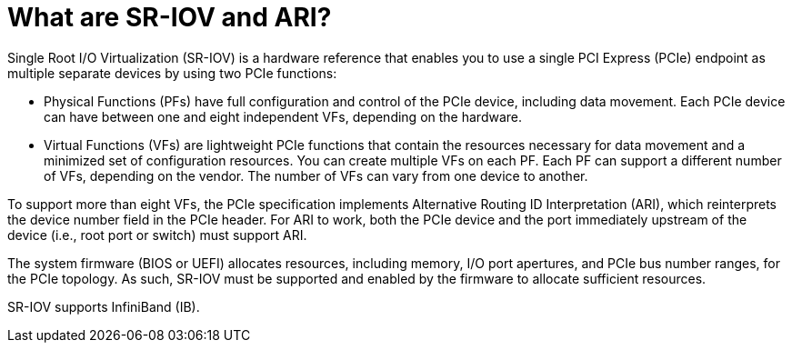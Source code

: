 // This assembly is included in the following assemblies:
//
// common/sriov/assembly-Set_Up_and_Configure_SR-IOV.adoc

:_content-type: CONCEPT
[id='what-are-sr-iov-and-ari']

= What are SR-IOV and ARI?

Single Root I/O Virtualization (SR-IOV) is a hardware reference that enables you to use a single PCI Express (PCIe) endpoint as multiple separate devices by using two PCIe functions:

* Physical Functions (PFs) have full configuration and control of the PCIe device, including data movement. Each PCIe device can have between one and eight independent VFs, depending on the hardware.

* Virtual Functions (VFs) are lightweight PCIe functions that contain the resources necessary for data movement and a minimized set of configuration resources. You can create multiple VFs on each PF. Each PF can support a different number of VFs, depending on the vendor. The number of VFs can vary from one device to another.

To support more than eight VFs, the PCIe specification implements Alternative Routing ID Interpretation (ARI), which reinterprets the device number field in the PCIe header. For ARI to work, both the PCIe device and the port immediately upstream of the device (i.e., root port or switch) must support ARI.

The system firmware (BIOS or UEFI) allocates resources, including memory, I/O port apertures, and PCIe bus number ranges, for the PCIe topology. As such, SR-IOV must be supported and enabled by the firmware to allocate sufficient resources.

SR-IOV supports InfiniBand (IB).
